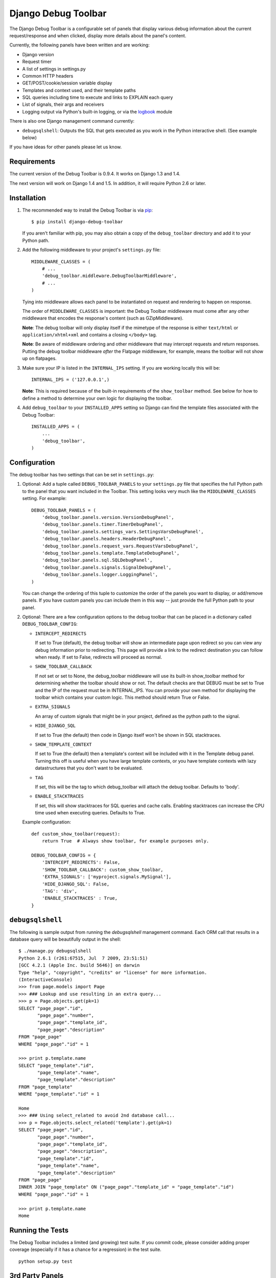 ====================
Django Debug Toolbar
====================

.. image:: https://secure.travis-ci.org/django-debug-toolbar/django-debug-toolbar.png
    :alt: Build Status
    :target: http://travis-ci.org/django-debug-toolbar/django-debug-toolbar

The Django Debug Toolbar is a configurable set of panels that display various
debug information about the current request/response and when clicked, display
more details about the panel's content.

Currently, the following panels have been written and are working:

- Django version
- Request timer
- A list of settings in settings.py
- Common HTTP headers
- GET/POST/cookie/session variable display
- Templates and context used, and their template paths
- SQL queries including time to execute and links to EXPLAIN each query
- List of signals, their args and receivers
- Logging output via Python's built-in logging, or via the `logbook <http://logbook.pocoo.org>`_ module

There is also one Django management command currently:

- ``debugsqlshell``: Outputs the SQL that gets executed as you work in the
  Python interactive shell. (See example below)

If you have ideas for other panels please let us know.

Requirements
============

The current version of the Debug Toolbar is 0.9.4. It works on Django 1.3 and
1.4.

The next version will work on Django 1.4 and 1.5. In addition, it will require
Python 2.6 or later.

Installation
============

#. The recommended way to install the Debug Toolbar is via pip_::

       $ pip install django-debug-toolbar

   If you aren't familiar with pip, you may also obtain a copy of the
   ``debug_toolbar`` directory and add it to your Python path.

   .. _pip: http://www.pip-installer.org/

#. Add the following middleware to your project's ``settings.py`` file::

       MIDDLEWARE_CLASSES = (
           # ...
           'debug_toolbar.middleware.DebugToolbarMiddleware',
           # ...
       )

   Tying into middleware allows each panel to be instantiated on request and
   rendering to happen on response.

   The order of ``MIDDLEWARE_CLASSES`` is important: the Debug Toolbar
   middleware must come after any other middleware that encodes the
   response's content (such as GZipMiddleware).

   **Note**: The debug toolbar will only display itself if the mimetype of the
   response is either ``text/html`` or ``application/xhtml+xml`` and contains a
   closing ``</body>`` tag.

   **Note**: Be aware of middleware ordering and other middleware that may
   intercept requests and return responses. Putting the debug toolbar
   middleware *after* the Flatpage middleware, for example, means the
   toolbar will not show up on flatpages.

#. Make sure your IP is listed in the ``INTERNAL_IPS`` setting. If you are
   working locally this will be::

       INTERNAL_IPS = ('127.0.0.1',)

   **Note**: This is required because of the built-in requirements of the
   ``show_toolbar`` method. See below for how to define a method to determine
   your own logic for displaying the toolbar.

#. Add ``debug_toolbar`` to your ``INSTALLED_APPS`` setting so Django can
   find the template files associated with the Debug Toolbar::

       INSTALLED_APPS = (
           ...
           'debug_toolbar',
       )

Configuration
=============

The debug toolbar has two settings that can be set in ``settings.py``:

#. Optional: Add a tuple called ``DEBUG_TOOLBAR_PANELS`` to your ``settings.py``
   file that specifies the full Python path to the panel that you want included
   in the Toolbar. This setting looks very much like the ``MIDDLEWARE_CLASSES``
   setting. For example::

       DEBUG_TOOLBAR_PANELS = (
           'debug_toolbar.panels.version.VersionDebugPanel',
           'debug_toolbar.panels.timer.TimerDebugPanel',
           'debug_toolbar.panels.settings_vars.SettingsVarsDebugPanel',
           'debug_toolbar.panels.headers.HeaderDebugPanel',
           'debug_toolbar.panels.request_vars.RequestVarsDebugPanel',
           'debug_toolbar.panels.template.TemplateDebugPanel',
           'debug_toolbar.panels.sql.SQLDebugPanel',
           'debug_toolbar.panels.signals.SignalDebugPanel',
           'debug_toolbar.panels.logger.LoggingPanel',
       )

   You can change the ordering of this tuple to customize the order of the
   panels you want to display, or add/remove panels. If you have custom panels
   you can include them in this way -- just provide the full Python path to
   your panel.

#. Optional: There are a few configuration options to the debug toolbar that
   can be placed in a dictionary called ``DEBUG_TOOLBAR_CONFIG``:

   * ``INTERCEPT_REDIRECTS``

     If set to True (default), the debug toolbar will
     show an intermediate page upon redirect so you can view any debug
     information prior to redirecting. This page will provide a link to the
     redirect destination you can follow when ready. If set to False, redirects
     will proceed as normal.

   * ``SHOW_TOOLBAR_CALLBACK``

     If not set or set to None, the debug_toolbar
     middleware will use its built-in show_toolbar method for determining whether
     the toolbar should show or not. The default checks are that DEBUG must be
     set to True and the IP of the request must be in INTERNAL_IPS. You can
     provide your own method for displaying the toolbar which contains your
     custom logic. This method should return True or False.

   * ``EXTRA_SIGNALS``

     An array of custom signals that might be in your project,
     defined as the python path to the signal.

   * ``HIDE_DJANGO_SQL``

     If set to True (the default) then code in Django itself
     won't be shown in SQL stacktraces.

   * ``SHOW_TEMPLATE_CONTEXT``

     If set to True (the default) then a template's
     context will be included with it in the Template debug panel. Turning this
     off is useful when you have large template contexts, or you have template
     contexts with lazy datastructures that you don't want to be evaluated.

   * ``TAG``

     If set, this will be the tag to which debug_toolbar will attach the
     debug toolbar. Defaults to 'body'.

   * ``ENABLE_STACKTRACES``

     If set, this will show stacktraces for SQL queries
     and cache calls. Enabling stacktraces can increase the CPU time used when
     executing queries. Defaults to True.

   Example configuration::

       def custom_show_toolbar(request):
           return True  # Always show toolbar, for example purposes only.

       DEBUG_TOOLBAR_CONFIG = {
           'INTERCEPT_REDIRECTS': False,
           'SHOW_TOOLBAR_CALLBACK': custom_show_toolbar,
           'EXTRA_SIGNALS': ['myproject.signals.MySignal'],
           'HIDE_DJANGO_SQL': False,
           'TAG': 'div',
           'ENABLE_STACKTRACES' : True,
       }

``debugsqlshell``
=================

The following is sample output from running the `debugsqlshell` management
command. Each ORM call that results in a database query will be beautifully
output in the shell::

    $ ./manage.py debugsqlshell
    Python 2.6.1 (r261:67515, Jul  7 2009, 23:51:51)
    [GCC 4.2.1 (Apple Inc. build 5646)] on darwin
    Type "help", "copyright", "credits" or "license" for more information.
    (InteractiveConsole)
    >>> from page.models import Page
    >>> ### Lookup and use resulting in an extra query...
    >>> p = Page.objects.get(pk=1)
    SELECT "page_page"."id",
           "page_page"."number",
           "page_page"."template_id",
           "page_page"."description"
    FROM "page_page"
    WHERE "page_page"."id" = 1

    >>> print p.template.name
    SELECT "page_template"."id",
           "page_template"."name",
           "page_template"."description"
    FROM "page_template"
    WHERE "page_template"."id" = 1

    Home
    >>> ### Using select_related to avoid 2nd database call...
    >>> p = Page.objects.select_related('template').get(pk=1)
    SELECT "page_page"."id",
           "page_page"."number",
           "page_page"."template_id",
           "page_page"."description",
           "page_template"."id",
           "page_template"."name",
           "page_template"."description"
    FROM "page_page"
    INNER JOIN "page_template" ON ("page_page"."template_id" = "page_template"."id")
    WHERE "page_page"."id" = 1

    >>> print p.template.name
    Home

Running the Tests
=================

The Debug Toolbar includes a limited (and growing) test suite. If you commit code, please consider
adding proper coverage (especially if it has a chance for a regression) in the test suite.

::

    python setup.py test


3rd Party Panels
================

A list of 3rd party panels can be found on the Django Debug Toolbar Github wiki:
https://github.com/django-debug-toolbar/django-debug-toolbar/wiki/3rd-Party-Panels

Resources
=========

* `Bug Tracker <http://github.com/django-debug-toolbar/django-debug-toolbar/issues>`_
* `Code <http://github.com/django-debug-toolbar/django-debug-toolbar>`_
* `Transifex <https://www.transifex.net/projects/p/django-debug-toolbar/>`_ (Help Translate!)

The `in-development version <http://github.com/django-debug-toolbar/django-debug-toolbar/tarball/master#egg=django-debug-toolbar-dev>`_
of the Debug Toolbar can be installed with ``pip install django-debug-toolbar==dev`` or ``easy_install django-debug-toolbar==dev``.
